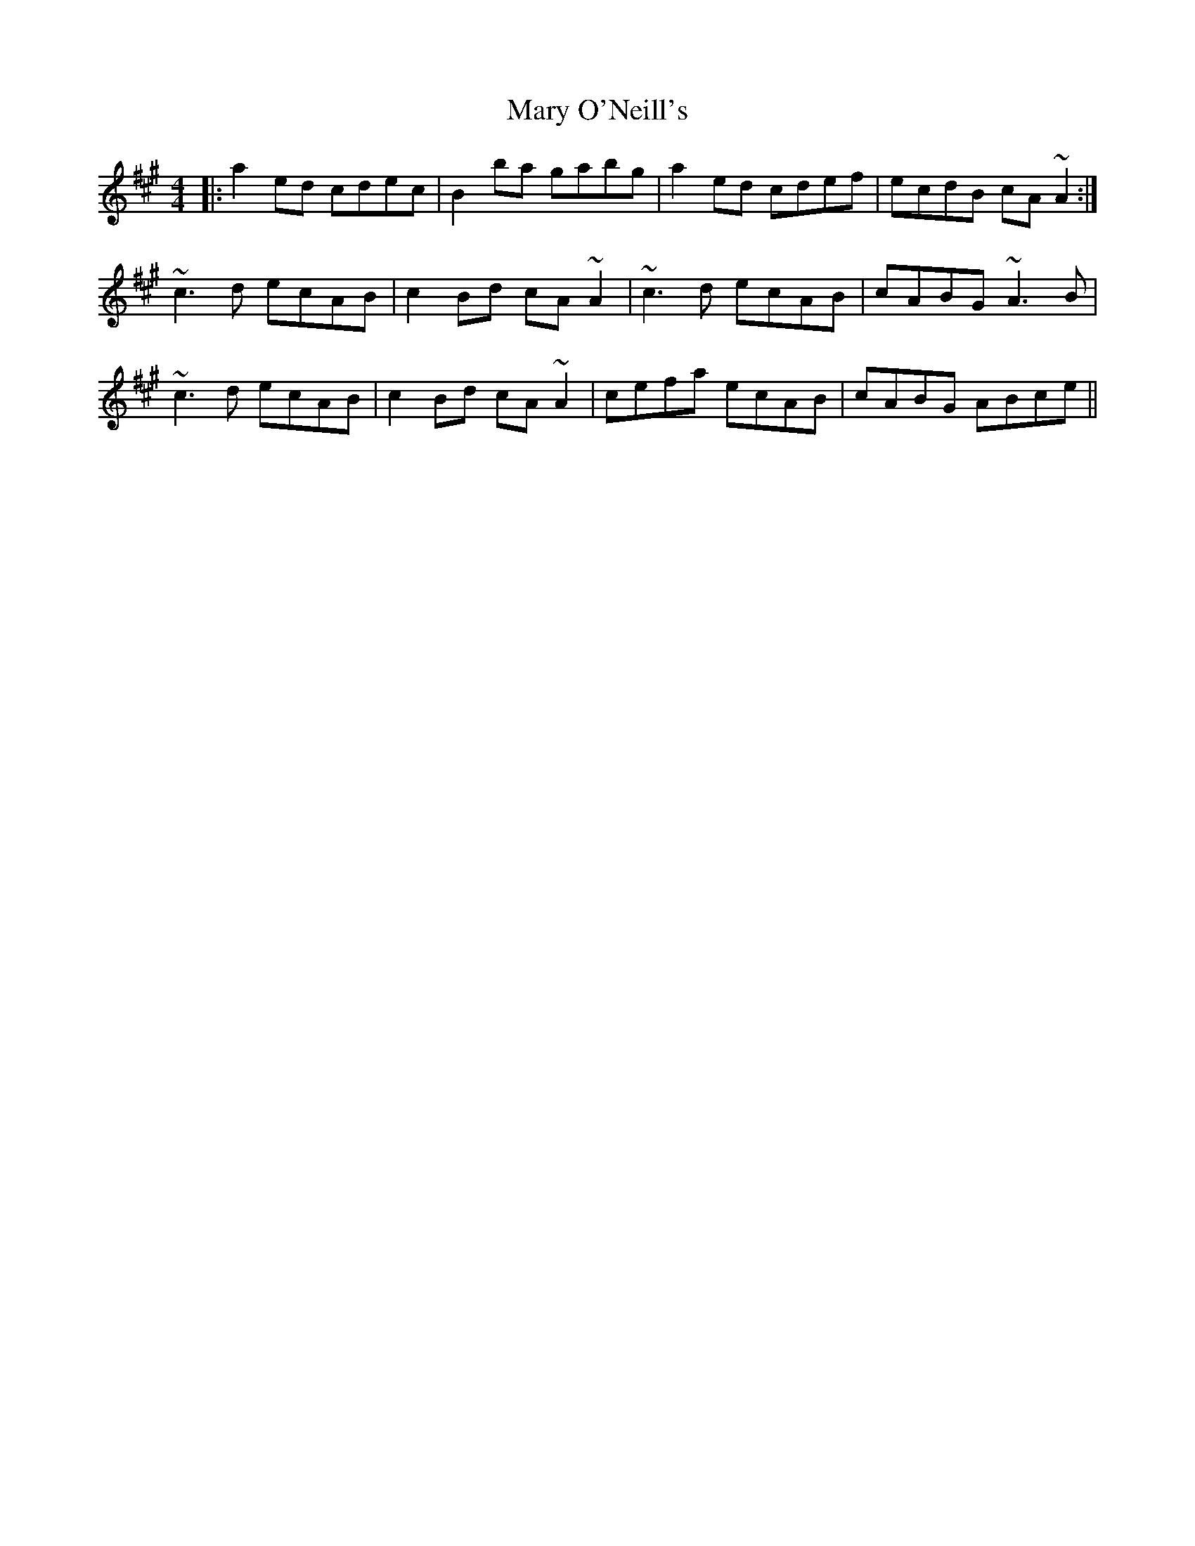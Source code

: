 X: 25747
T: Mary O'Neill's
R: reel
M: 4/4
K: Amajor
|:a2ed cdec|B2ba gabg|a2ed cdef|ecdB cA~A2:|
~c3d ecAB|c2Bd cA~A2|~c3d ecAB|cABG ~A3B|
~c3d ecAB|c2Bd cA~A2|cefa ecAB|cABG ABce||

